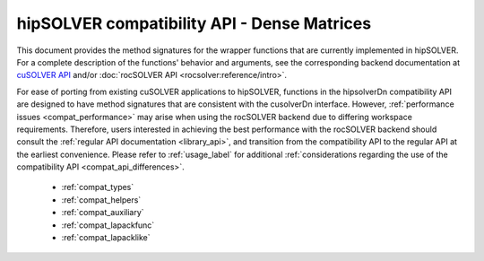 .. meta::
  :description: hipSOLVER documentation and API reference library
  :keywords: hipSOLVER, rocSOLVER, ROCm, API, documentation

.. _library_compat:

********************************************************************
hipSOLVER compatibility API - Dense Matrices
********************************************************************

This document provides the method signatures for the wrapper functions that are currently implemented in hipSOLVER.
For a complete description of the functions' behavior and arguments, see the corresponding backend documentation
at `cuSOLVER API <https://docs.nvidia.com/cuda/cusolver/>`_ and/or :doc:`rocSOLVER API <rocsolver:reference/intro>`.

For ease of porting from existing cuSOLVER applications to hipSOLVER, functions in the hipsolverDn compatibility API are designed to have
method signatures that are consistent with the cusolverDn interface. However, :ref:`performance issues <compat_performance>` may arise when
using the rocSOLVER backend due to differing workspace requirements. Therefore, users interested in achieving the best performance with
the rocSOLVER backend should consult the :ref:`regular API documentation <library_api>`, and transition from the compatibility API to
the regular API at the earliest convenience. Please refer to :ref:`usage_label` for additional :ref:`considerations regarding the use of
the compatibility API <compat_api_differences>`.

  * :ref:`compat_types`
  * :ref:`compat_helpers` 
  * :ref:`compat_auxiliary`
  * :ref:`compat_lapackfunc`
  * :ref:`compat_lapacklike`

